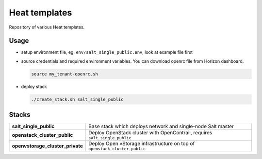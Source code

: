 ==============
Heat templates
==============

Repository of various Heat templates.

Usage
=====

- setup environment file, eg. ``env/salt_single_public.env``, look at example
  file first
- source credentials and required environment variables. You can download
  openrc file from Horizon dashboard.

  .. code-block:: bash

     source my_tenant-openrc.sh

- deploy stack

  .. code-block:: bash

     ./create_stack.sh salt_single_public

Stacks
======

.. list-table::
   :stub-columns: 1

   *  - salt_single_public
      - Base stack which deploys network and single-node Salt master
   *  - openstack_cluster_public
      - Deploy OpenStack cluster with OpenContrail, requires
        ``salt_single_public``
   *  - openvstorage_cluster_private
      - Deploy Open vStorage infrastructure on top of
        ``openstack_cluster_public``
